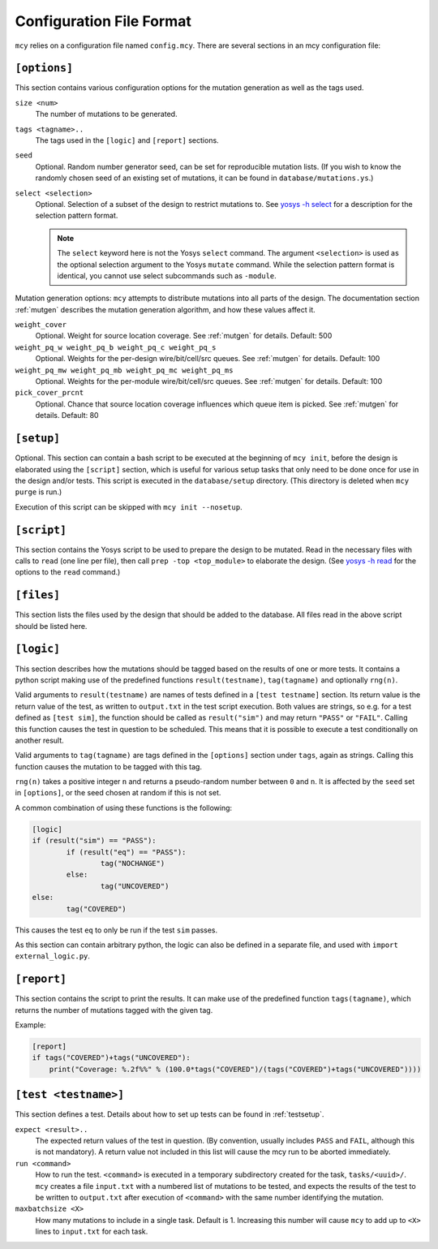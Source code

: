 Configuration File Format
=========================

``mcy`` relies on a configuration file named ``config.mcy``. There are several sections in an mcy configuration file:

``[options]``
-------------

This section contains various configuration options for the mutation generation as well as the tags used.

``size <num>``
	The number of mutations to be generated.

``tags <tagname>..``
	The tags used in the ``[logic]`` and ``[report]`` sections.

``seed``
	Optional. Random number generator seed, can be set for reproducible mutation lists. (If you wish to know the randomly chosen seed of an existing set of mutations, it can be found in ``database/mutations.ys``.)

``select <selection>``
	Optional. Selection of a subset of the design to restrict mutations to. See `yosys -h select <http://www.clifford.at/yosys/cmd_select.html>`_ for a description for the selection pattern format.

	.. note:: The ``select`` keyword here is not the Yosys ``select`` command. The argument ``<selection>`` is used as the optional selection argument to the Yosys ``mutate`` command. While the selection pattern format is identical, you cannot use select subcommands such as ``-module``.

Mutation generation options: ``mcy`` attempts to distribute mutations into all parts of the design. The documentation section :ref:`mutgen` describes the mutation generation algorithm, and how these values affect it.

``weight_cover``
	Optional. Weight for source location coverage. See :ref:`mutgen` for details. Default: 500

``weight_pq_w weight_pq_b weight_pq_c weight_pq_s``
	Optional. Weights for the per-design wire/bit/cell/src queues.
	See :ref:`mutgen` for details. Default: 100

``weight_pq_mw weight_pq_mb weight_pq_mc weight_pq_ms``
	Optional. Weights for the per-module wire/bit/cell/src queues.
	See :ref:`mutgen` for details. Default: 100

``pick_cover_prcnt``
	Optional. Chance that source location coverage influences which queue item is picked. See :ref:`mutgen` for details. Default: 80

``[setup]``
-----------

Optional. This section can contain a bash script to be executed at the beginning of ``mcy init``, before the design is elaborated using the ``[script]`` section, which is useful for various setup tasks that only need to be done once for use in the design and/or tests. This script is executed in the ``database/setup`` directory. (This directory is deleted when ``mcy purge`` is run.)

Execution of this script can be skipped with ``mcy init --nosetup``.

``[script]``
------------

This section contains the Yosys script to be used to prepare the design to be mutated.
Read in the necessary files with calls to ``read`` (one line per file), then call ``prep -top <top_module>`` to elaborate the design. (See `yosys -h read <http://www.clifford.at/yosys/cmd_read.html>`_ for the options to the ``read`` command.)

``[files]``
-----------

This section lists the files used by the design that should be added to the database. All files read in the above script should be listed here.

``[logic]``
-----------

This section describes how the mutations should be tagged based on the results of one or more tests.
It contains a python script making use of the predefined functions ``result(testname)``, ``tag(tagname)`` and optionally ``rng(n)``.

Valid arguments to ``result(testname)`` are names of tests defined in a ``[test testname]`` section.
Its return value is the return value of the test, as written to ``output.txt`` in the test script execution. Both values are strings, so e.g. for a test defined as ``[test sim]``, the function should be called as ``result("sim")`` and may return ``"PASS"`` or ``"FAIL"``.
Calling this function causes the test in question to be scheduled. This means that it is possible to execute a test conditionally on another result.

Valid arguments to ``tag(tagname)`` are tags defined in the ``[options]`` section under ``tags``, again as strings. Calling this function causes the mutation to be tagged with this tag.

``rng(n)`` takes a positive integer ``n`` and returns a pseudo-random number between ``0`` and ``n``. It is affected by the ``seed`` set in ``[options]``, or the seed chosen at random if this is not set.

A common combination of using these functions is the following:

.. code-block:: text

	[logic]
	if (result("sim") == "PASS"):
		if (result("eq") == "PASS"):
			tag("NOCHANGE")
		else:
			tag("UNCOVERED")
	else:
		tag("COVERED")

This causes the test ``eq`` to only be run if the test ``sim`` passes.

As this section can contain arbitrary python, the logic can also be defined in a separate file, and used with ``import external_logic.py``.

``[report]``
------------

This section contains the script to print the results. It can make use of the predefined function ``tags(tagname)``, which returns the number of mutations tagged with the given tag.

Example:

.. code-block:: text

	[report]
	if tags("COVERED")+tags("UNCOVERED"):
	    print("Coverage: %.2f%%" % (100.0*tags("COVERED")/(tags("COVERED")+tags("UNCOVERED"))))

``[test <testname>]``
---------------------

This section defines a test. Details about how to set up tests can be found in :ref:`testsetup`.

``expect <result>..``
	The expected return values of the test in question. (By convention, usually includes ``PASS`` and ``FAIL``, although this is not mandatory). A return value not included in this list will cause the mcy run to be aborted immediately.

``run <command>``
	How to run the test. ``<command>`` is executed in a temporary subdirectory created for the task, ``tasks/<uuid>/``. ``mcy`` creates a file ``input.txt`` with a numbered list of mutations to be tested, and expects the results of the test to be written to ``output.txt`` after execution of ``<command>`` with the same number identifying the mutation.

``maxbatchsize <X>``
	How many mutations to include in a single task. Default is 1. Increasing this number will cause ``mcy`` to add up to ``<X>`` lines to ``input.txt`` for each task.
